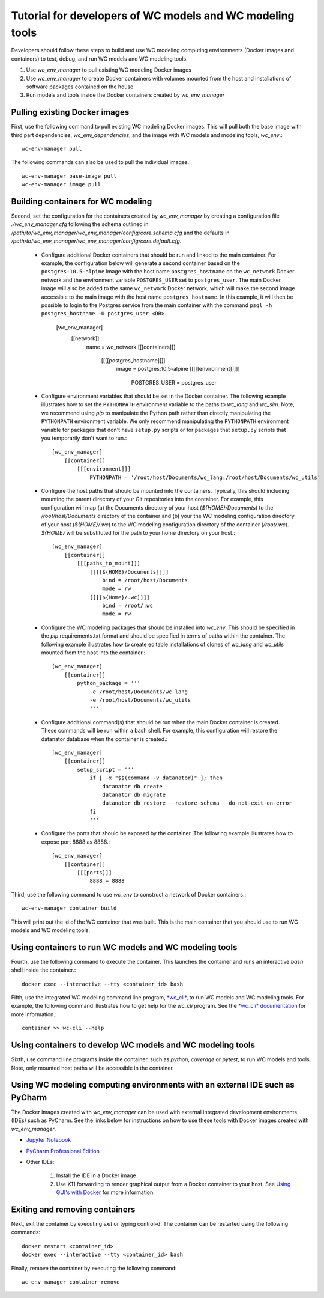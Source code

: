 Tutorial for developers of WC models and WC modeling tools
==========================================================

Developers should follow these steps to build and use WC modeling computing environments (Docker images and containers) to test, debug, and run WC models and WC modeling tools.

#. Use *wc_env_manager* to pull existing WC modeling Docker images
#. Use *wc_env_manager* to create Docker containers with volumes mounted from the host and installations of software packages contained on the house
#. Run models and tools inside the Docker containers created by *wc_env_manager*


Pulling existing Docker images
------------------------------

First, use the following command to pull existing WC modeling Docker images. This will pull both the base image with third part dependencies, *wc_env_dependencies*, and the image with WC models and modeling tools, *wc_env*.::

  wc-env-manager pull

The following commands can also be used to pull the individual images.::

  wc-env-manager base-image pull
  wc-env-manager image pull


Building containers for WC modeling
-----------------------------------

Second, set the configuration for the containers created by *wc_env_manager* by creating a configuration file `./wc_env_manager.cfg` following the schema outlined in `/path/to/wc_env_manager/wc_env_manager/config/core.schema.cfg` and the defaults in `/path/to/wc_env_manager/wc_env_manager/config/core.default.cfg`.

    * Configure additional Docker containers that should be run and linked to the main container. For example, the configuration below will generate a second container based on the ``postgres:10.5-alpine`` image with the host name ``postgres_hostname`` on the ``wc_network`` Docker network and the environment variable ``POSTGRES_USER`` set to ``postgres_user``. The main Docker image will also be added to the same ``wc_network`` Docker network, which will make the second image accessible to the main image with the host name ``postgres_hostname``. In this example, it will then be possible to login to the Postgres service from the main container with the command ``psql -h postgres_hostname -U postgres_user <DB>``.

        [wc_env_manager]
            [[network]]
                name = wc_network
                [[[containers]]]
                    [[[[postgres_hostname]]]]
                        image = postgres:10.5-alpine
                        [[[[[environment]]]]]
                            POSTGRES_USER = postgres_user

    * Configure environment variables that should be set in the Docker container. The following example illustrates how to set the ``PYTHONPATH`` environment variable to the paths to *wc_lang* and *wc_sim*. Note, we recommend using *pip* to manipulate the Python path rather than directly manipulating the ``PYTHONPATH`` environment variable. We only recommend manipulating the ``PYTHONPATH`` environment variable for packages that don't have ``setup.py`` scripts or for packages that ``setup.py`` scripts that you temporarily don't want to run.::

        [wc_env_manager]
            [[container]]
                [[[environment]]]
                    PYTHONPATH = '/root/host/Documents/wc_lang:/root/host/Documents/wc_utils'

    * Configure the host paths that should be mounted into the containers. Typically, this should including mounting the parent directory of your Git repositories into the container. For example, this configuration will map (a) the Documents directory of your host (`${HOME}/Documents`) to the `/root/host/Documents` directory of the container and (b) your the WC modeling configuration directory of your host (`${HOME}/.wc`) to the WC modeling configuration directory of the container (`/root/.wc`). `${HOME}` will be substituted for the path to your home directory on your host.::

        [wc_env_manager]
            [[container]]
                [[[paths_to_mount]]]
                    [[[[${HOME}/Documents]]]]
                        bind = /root/host/Documents
                        mode = rw
                    [[[[${Home}/.wc]]]]
                        bind = /root/.wc
                        mode = rw

    * Configure the WC modeling packages that should be installed into *wc_env*. This should be specified in the *pip* requirements.txt format and should be specified in terms of paths within the container. The following example illustrates how to create editable installations of clones of *wc_lang* and *wc_utils* mounted from the host into the container.::

        [wc_env_manager]
            [[container]]
                python_package = '''
                    -e /root/host/Documents/wc_lang
                    -e /root/host/Documents/wc_utils
                    '''

    * Configure additional command(s) that should be run when the main Docker container is created. These commands will be run within a bash shell. For example, this configuration will restore the datanator database when the container is created.::

        [wc_env_manager]
            [[container]]
                setup_script = '''
                    if [ -x "$$(command -v datanator)" ]; then
                        datanator db create
                        datanator db migrate
                        datanator db restore --restore-schema --do-not-exit-on-error
                    fi
                    '''

    * Configure the ports that should be exposed by the container. The following example illustrates how to expose port 8888 as 8888.::

        [wc_env_manager]
            [[container]]
                [[[ports]]]
                    8888 = 8888

Third, use the following command to use *wc_env* to construct a network of Docker containers.::

  wc-env-manager container build

This will print out the id of the WC container that was built. This is the main container that
you should use to run WC models and WC modeling tools.


Using containers to run WC models and WC modeling tools
-------------------------------------------------------

Fourth, use the following command to execute the container. This launches the container and runs an interactive *bash* shell inside the container.::

  docker exec --interactive --tty <container_id> bash

Fifth, use the integrated WC modeling command line program, `*wc_cli* <https://github.com/KarrLab/wc_cli>`_, to run WC models and WC modeling tools. For example, the following command illustrates how to get help for the *wc_cli* program. See the `*wc_cli* documentation <https://docs.karrlab.org/wc_cli>`_ for more information.::

  container >> wc-cli --help

Using containers to develop WC models and WC modeling tools
-----------------------------------------------------------

Sixth, use command line programs inside the container, such as *python*, *coverage* or *pytest*, to
run WC models and tools. Note, only mounted host paths will be accessible in the container.

Using WC modeling computing environments with an external IDE such as PyCharm
-----------------------------------------------------------------------------

The Docker images created with *wc_env_manager* can be used with external integrated development environments (IDEs) such as PyCharm. See the links below for instructions on how to use these tools with Docker images created with *wc_env_manager*.

* `Jupyter Notebook <https://jupyter-docker-stacks.readthedocs.io/>`_
* `PyCharm Professional Edition <https://www.jetbrains.com/help/pycharm/docker.html>`_
* Other IDEs:

    #. Install the IDE in a Docker image
    #. Use X11 forwarding to render graphical output from a Docker container to your host. See `Using GUI's with Docker <https://jupyter-docker-stacks.readthedocs.io>`_ for more information.

Exiting and removing containers
-------------------------------

Next, exit the container by executing *exit* or typing control-d. The container can be restarted using the following commands::

    docker restart <container_id>
    docker exec --interactive --tty <container_id> bash

Finally, remove the container by executing the following command::
    
    wc-env-manager container remove
